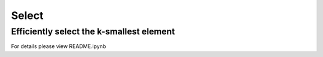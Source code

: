 
======
Select
======

Efficiently select the k-smallest element
-----------------------------------------

For details please view README.ipynb